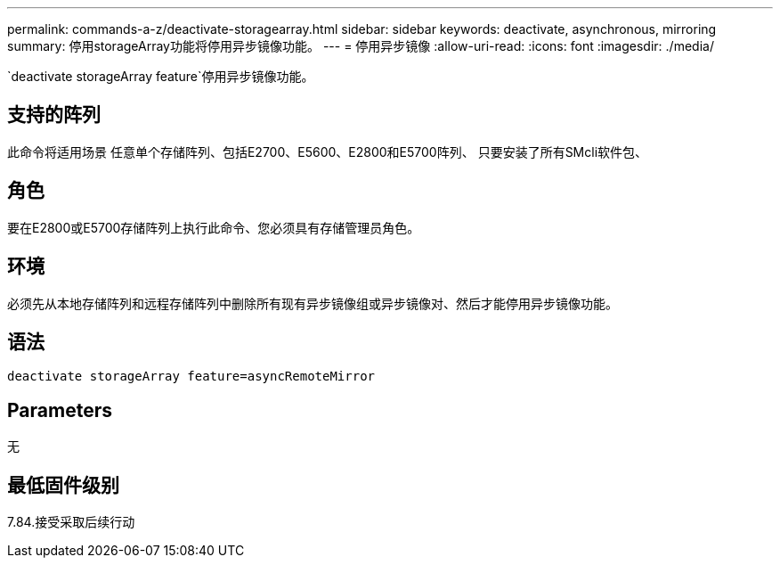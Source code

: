 ---
permalink: commands-a-z/deactivate-storagearray.html 
sidebar: sidebar 
keywords: deactivate, asynchronous, mirroring 
summary: 停用storageArray功能将停用异步镜像功能。 
---
= 停用异步镜像
:allow-uri-read: 
:icons: font
:imagesdir: ./media/


[role="lead"]
`deactivate storageArray feature`停用异步镜像功能。



== 支持的阵列

此命令将适用场景 任意单个存储阵列、包括E2700、E5600、E2800和E5700阵列、 只要安装了所有SMcli软件包、



== 角色

要在E2800或E5700存储阵列上执行此命令、您必须具有存储管理员角色。



== 环境

必须先从本地存储阵列和远程存储阵列中删除所有现有异步镜像组或异步镜像对、然后才能停用异步镜像功能。



== 语法

[listing]
----
deactivate storageArray feature=asyncRemoteMirror
----


== Parameters

无



== 最低固件级别

7.84.接受采取后续行动
